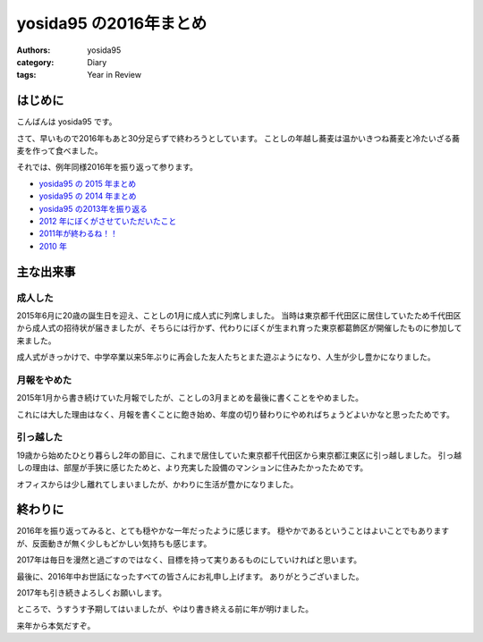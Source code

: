yosida95 の2016年まとめ
=======================

:authors: yosida95
:category: Diary
:tags: Year in Review

はじめに
--------

こんばんは yosida95 です。

さて、早いもので2016年もあと30分足らずで終わろうとしています。
ことしの年越し蕎麦は温かいきつね蕎麦と冷たいざる蕎麦を作って食べました。

それでは、例年同様2016年を振り返って参ります。

- `yosida95 の 2015 年まとめ <{filename}/2015/12/31/yearly_report.rst>`_
- `yosida95 の 2014 年まとめ <{filename}/2014/12/29/130000.rst>`_
- `yosida95 の2013年を振り返る <{filename}/2013/12/31/111207.rst>`_
- `2012 年にぼくがさせていただいたこと <{filename}/2013/01/01/005050.rst>`_
- `2011年が終わるね！！ <{filename}/2011/12/31/235927.rst>`_
- `2010 年 <{filename}/2010/12/31/115758.rst>`_


主な出来事
----------

成人した
~~~~~~~~

2015年6月に20歳の誕生日を迎え、ことしの1月に成人式に列席しました。
当時は東京都千代田区に居住していたため千代田区から成人式の招待状が届きましたが、そちらには行かず、代わりにぼくが生まれ育った東京都葛飾区が開催したものに参加して来ました。

成人式がきっかけで、中学卒業以来5年ぶりに再会した友人たちとまた遊ぶようになり、人生が少し豊かになりました。

月報をやめた
~~~~~~~~~~~~

2015年1月から書き続けていた月報でしたが、ことしの3月まとめを最後に書くことをやめました。

これには大した理由はなく、月報を書くことに飽き始め、年度の切り替わりにやめればちょうどよいかなと思ったためです。

引っ越した
~~~~~~~~~~

19歳から始めたひとり暮らし2年の節目に、これまで居住していた東京都千代田区から東京都江東区に引っ越しました。
引っ越しの理由は、部屋が手狭に感じたためと、より充実した設備のマンションに住みたかったためです。

オフィスからは少し離れてしまいましたが、かわりに生活が豊かになりました。


終わりに
--------

2016年を振り返ってみると、とても穏やかな一年だったように感じます。
穏やかであるということはよいことでもありますが、反面動きが無く少しもどかしい気持ちも感じます。

2017年は毎日を漫然と過ごすのではなく、目標を持って実りあるものにしていければと思います。

最後に、2016年中お世話になったすべての皆さんにお礼申し上げます。
ありがとうございました。

2017年も引き続きよろしくお願いします。

ところで、うすうす予期してはいましたが、やはり書き終える前に年が明けました。

来年から本気だすぞ。
